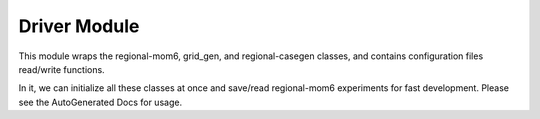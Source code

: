 Driver Module
==================

This module wraps the regional-mom6, grid_gen, and regional-casegen classes, and contains configuration files read/write functions.

In it, we can initialize all these classes at once and save/read regional-mom6 experiments for fast development. Please see the AutoGenerated Docs for usage.
